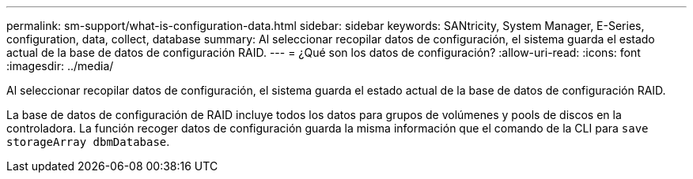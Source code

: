 ---
permalink: sm-support/what-is-configuration-data.html 
sidebar: sidebar 
keywords: SANtricity, System Manager, E-Series, configuration, data, collect, database 
summary: Al seleccionar recopilar datos de configuración, el sistema guarda el estado actual de la base de datos de configuración RAID. 
---
= ¿Qué son los datos de configuración?
:allow-uri-read: 
:icons: font
:imagesdir: ../media/


[role="lead"]
Al seleccionar recopilar datos de configuración, el sistema guarda el estado actual de la base de datos de configuración RAID.

La base de datos de configuración de RAID incluye todos los datos para grupos de volúmenes y pools de discos en la controladora. La función recoger datos de configuración guarda la misma información que el comando de la CLI para `save storageArray dbmDatabase`.
